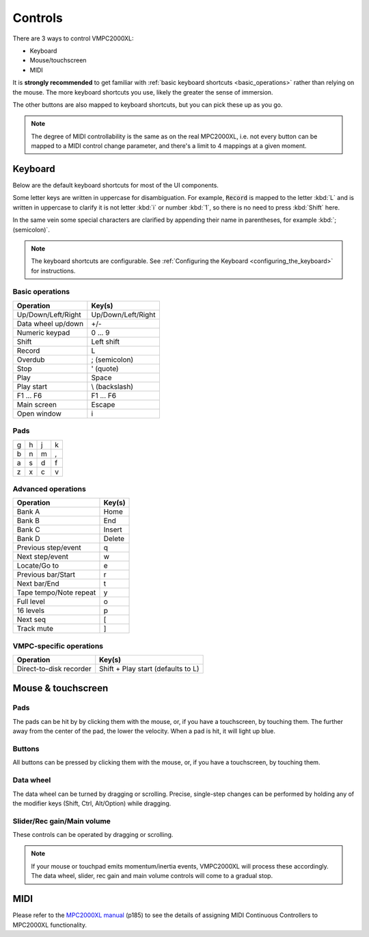 Controls
========

There are 3 ways to control VMPC2000XL:

* Keyboard
* Mouse/touchscreen
* MIDI

It is **strongly recommended** to get familiar with :ref:`basic keyboard shortcuts <basic_operations>` rather than relying on the mouse. The more keyboard shortcuts you use, likely the greater the sense of immersion.

The other buttons are also mapped to keyboard shortcuts, but you can pick these up as you go.

.. note::

  The degree of MIDI controllability is the same as on the real MPC2000XL, i.e. not every button can be mapped to a MIDI control change parameter, and there's a limit to 4 mappings at a given moment.

Keyboard
--------

Below are the default keyboard shortcuts for most of the UI components.

Some letter keys are written in uppercase for disambiguation. For example, :code:`Record` is mapped to the letter :kbd:`L` and is written in uppercase to clarify it is not letter :kbd:`i` or number :kbd:`1`, so there is no need to press :kbd:`Shift` here.

In the same vein some special characters are clarified by appending their name in parentheses, for example :kbd:`; (semicolon)`.

.. note::

  The keyboard shortcuts are configurable. See :ref:`Configuring the Keyboard <configuring_the_keyboard>` for instructions.

.. _basic_operations:

Basic operations
++++++++++++++++

================== ==================
Operation          Key(s)
================== ==================
Up/Down/Left/Right Up/Down/Left/Right
Data wheel up/down +/-
Numeric keypad     0 ... 9
Shift              Left shift
Record             L
Overdub            ; (semicolon)
Stop               ' (quote)
Play               Space
Play start         \\ (backslash)
F1 ... F6          F1 ... F6
Main screen        Escape
Open window        i
================== ==================

Pads
++++

+-+-+-+-+
|g|h|j|k|
+-+-+-+-+
|b|n|m|,|
+-+-+-+-+
|a|s|d|f|
+-+-+-+-+
|z|x|c|v|
+-+-+-+-+

Advanced operations
+++++++++++++++++++

====================== ======
Operation              Key(s)
====================== ======
Bank A                 Home
Bank B                 End
Bank C                 Insert
Bank D                 Delete
Previous step/event    q
Next step/event        w
Locate/Go to           e
Previous bar/Start     r
Next bar/End           t
Tape tempo/Note repeat y
Full level             o
16 levels              p
Next seq               [
Track mute             ]
====================== ======

VMPC-specific operations
++++++++++++++++++++++++

======================= ==================================
Operation               Key(s)
======================= ==================================
Direct-to-disk recorder Shift + Play start (defaults to L)
======================= ==================================

Mouse & touchscreen
-------------------

Pads
++++

The pads can be hit by by clicking them with the mouse, or, if you have a touchscreen, by touching them. The further away from the center of the pad, the lower the velocity. When a pad is hit, it will light up blue.

Buttons
+++++++

All buttons can be pressed by clicking them with the mouse, or, if you have a touchscreen, by touching them.

Data wheel
++++++++++

The data wheel can be turned by dragging or scrolling. Precise, single-step changes can be performed by holding any of the modifier keys (Shift, Ctrl, Alt/Option) while dragging.

Slider/Rec gain/Main volume
+++++++++++++++++++++++++++

These controls can be operated by dragging or scrolling.

.. note::

  If your mouse or touchpad emits momentum/inertia events, VMPC2000XL will process these accordingly. The data wheel, slider, rec gain and main volume controls will come to a gradual stop.

MIDI
----

Please refer to the `MPC2000XL manual <https://www.platinumaudiolab.com/free_stuff/manuals/Akai/akai_mpc2000xl_manual.pdf>`_ (p185) to see the details of assigning MIDI Continuous Controllers to MPC2000XL functionality.
